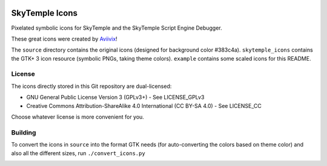 |logo|

|icon1| |icon2| |icon3| |icon4| |icon5| |icon6| |icon7|

SkyTemple Icons
===============

|build| |pypi-version| |pypi-downloads| |discord|

.. |logo| image:: https://raw.githubusercontent.com/SkyTemple/skytemple/master/skytemple/data/icons/hicolor/256x256/apps/skytemple.png

.. |icon1| image:: https://raw.githubusercontent.com/SkyTemple/skytemple-icons/master/example/skytemple-e-actor-symbolic.png
.. |icon2| image:: https://raw.githubusercontent.com/SkyTemple/skytemple-icons/master/example/skytemple-e-dungeon-floor-symbolic.png
.. |icon3| image:: https://raw.githubusercontent.com/SkyTemple/skytemple-icons/master/example/skytemple-e-dungeon-symbolic.png
.. |icon4| image:: https://raw.githubusercontent.com/SkyTemple/skytemple-icons/master/example/skytemple-e-event-symbolic.png
.. |icon5| image:: https://raw.githubusercontent.com/SkyTemple/skytemple-icons/master/example/skytemple-e-graphics-symbolic.png
.. |icon6| image:: https://raw.githubusercontent.com/SkyTemple/skytemple-icons/master/example/skytemple-e-ground-symbolic.png
.. |icon7| image:: https://raw.githubusercontent.com/SkyTemple/skytemple-icons/master/example/skytemple-e-monster-base-symbolic.png

.. |build| image:: https://jenkins.riptide.parakoopa.de/buildStatus/icon?job=skytemple-icons%2Fmaster
    :target: https://jenkins.riptide.parakoopa.de/blue/organizations/jenkins/skytemple-icons/activity
    :alt: Build Status

.. |pypi-version| image:: https://img.shields.io/pypi/v/skytemple-icons
    :target: https://pypi.org/project/skytemple-icons/
    :alt: Version

.. |pypi-downloads| image:: https://img.shields.io/pypi/dm/skytemple-icons
    :target: https://pypi.org/project/skytemple-icons/
    :alt: Downloads

.. |discord| image:: https://img.shields.io/discord/710190644152369162?label=Discord
    :target: https://discord.gg/4e3X36f
    :alt: Discord

.. |kofi| image:: https://www.ko-fi.com/img/githubbutton_sm.svg
    :target: https://ko-fi.com/I2I81E5KH
    :alt: Ko-Fi

.. _Aviivix: https://twitter.com/Aviivix

Pixelated symbolic icons for SkyTemple and the SkyTemple Script Engine Debugger.

These great icons were created by Aviivix_!

The ``source`` directory contains the original icons (designed for background color #383c4a).
``skytemple_icons`` contains the GTK+ 3 icon resource (symbolic PNGs, taking theme colors).
``example`` contains some scaled icons for this README.

License
-------
The icons directly stored in this Git repository are dual-licensed:

- GNU General Public License Version 3 (GPLv3+) - See LICENSE_GPLv3
- Creative Commons Attribution-ShareAlike 4.0 International (CC BY-SA 4.0) - See LICENSE_CC

Choose whatever license is more convenient for you.

Building
--------
To convert the icons in ``source`` into the format GTK needs (for auto-converting the colors
based on theme color) and also all the different sizes, run ``./convert_icons.py``

|kofi|
